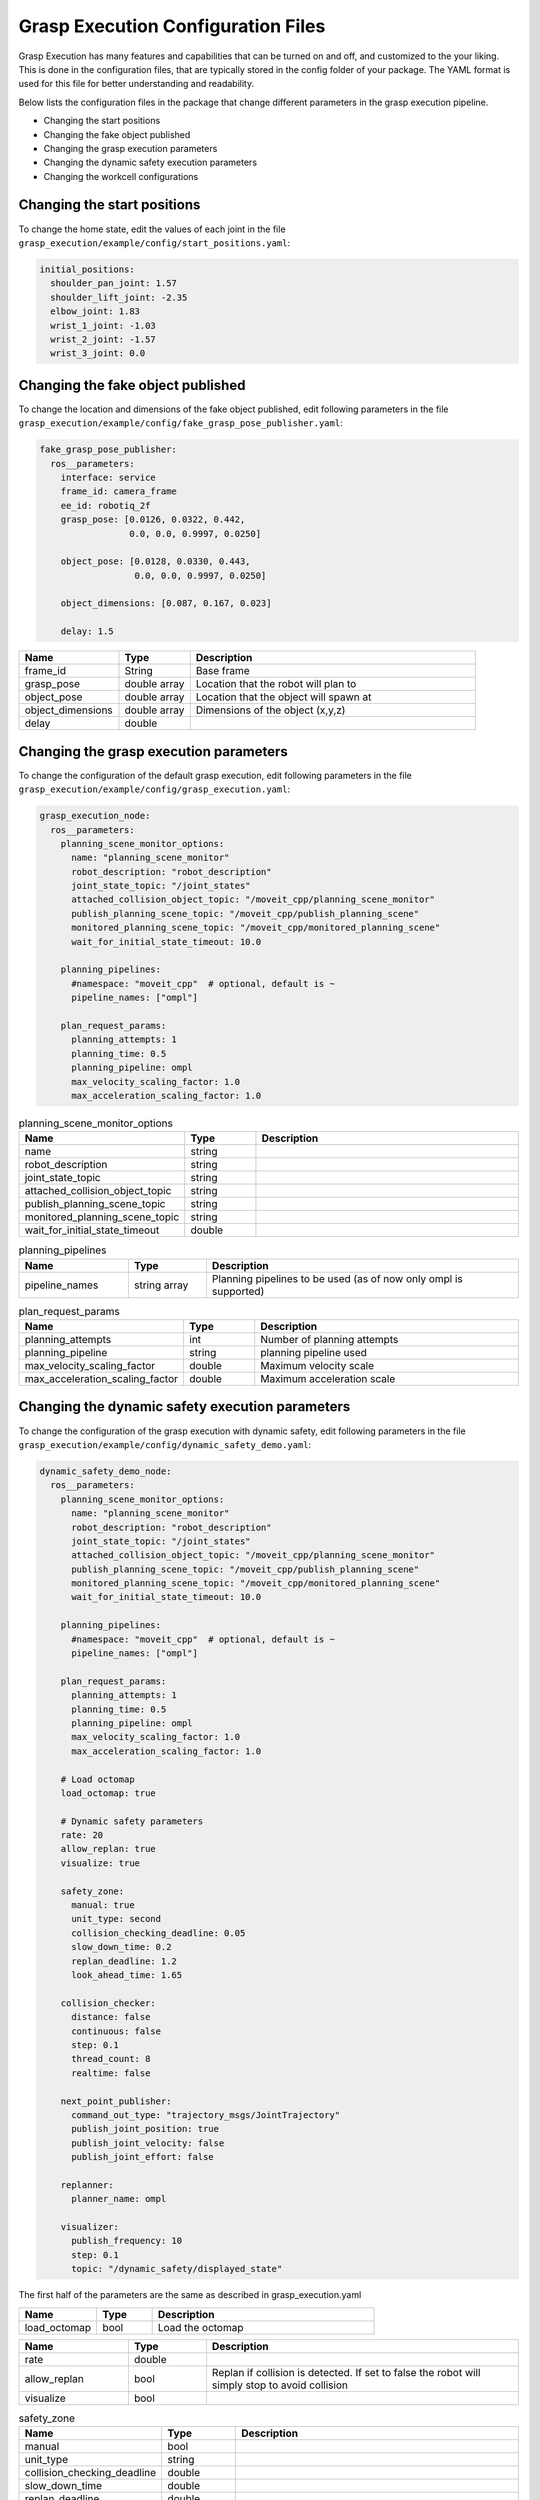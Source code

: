.. easy_manipulation_deployment documentation master file, created by
   sphinx-quickstart on Thu Oct 22 11:03:35 2020.
   You can adapt this file completely to your liking, but it should at least
   contain the root `toctree` directive.

.. _grasp_execution_configuration:

Grasp Execution Configuration Files
========================================================

Grasp Execution has many features and capabilities that can be turned on and off, and customized to the your liking. This is done in the configuration files, that are typically stored in the config folder of your package. The YAML format is used for this file for better understanding and readability.

Below lists the configuration files in the package that change different parameters in the grasp execution pipeline.

* Changing the start positions
* Changing the fake object published
* Changing the grasp execution parameters
* Changing the dynamic safety execution parameters
* Changing the workcell configurations


Changing the start positions
^^^^^^^^^^^^^^^^^^^^^^^^^^^^^^^^^^^^^^^^^^^^^^^^^^

To change the home state, edit the values of each joint in the file ``grasp_execution/example/config/start_positions.yaml``:

.. code-block:: bash

   initial_positions:
     shoulder_pan_joint: 1.57
     shoulder_lift_joint: -2.35
     elbow_joint: 1.83
     wrist_1_joint: -1.03
     wrist_2_joint: -1.57
     wrist_3_joint: 0.0


Changing the fake object published
^^^^^^^^^^^^^^^^^^^^^^^^^^^^^^^^^^^^^^^^^^^^^^^^^^

To change the location and dimensions of the fake object published, edit following parameters in the file ``grasp_execution/example/config/fake_grasp_pose_publisher.yaml``:

.. code-block:: bash

   fake_grasp_pose_publisher:
     ros__parameters:
       interface: service
       frame_id: camera_frame
       ee_id: robotiq_2f
       grasp_pose: [0.0126, 0.0322, 0.442,
                    0.0, 0.0, 0.9997, 0.0250]
       
       object_pose: [0.0128, 0.0330, 0.443,
                     0.0, 0.0, 0.9997, 0.0250]
   
       object_dimensions: [0.087, 0.167, 0.023]
   
       delay: 1.5

.. list-table::
   :widths: 7 5 20
   :header-rows: 1

   * - Name
     - Type
     - Description
   * - frame_id
     - String
     - Base frame
   * - grasp_pose
     - double array
     - Location that the robot will plan to
   * - object_pose
     - double array
     - Location that the object will spawn at
   * - object_dimensions
     - double array
     - Dimensions of the object (x,y,z)
   * - delay
     - double
     - 


Changing the grasp execution parameters
^^^^^^^^^^^^^^^^^^^^^^^^^^^^^^^^^^^^^^^^^^^^^^^^^^

To change the configuration of the default grasp execution, edit following parameters in the file ``grasp_execution/example/config/grasp_execution.yaml``:

.. code-block:: bash

   grasp_execution_node:
     ros__parameters:
       planning_scene_monitor_options:
         name: "planning_scene_monitor"
         robot_description: "robot_description"
         joint_state_topic: "/joint_states"
         attached_collision_object_topic: "/moveit_cpp/planning_scene_monitor"
         publish_planning_scene_topic: "/moveit_cpp/publish_planning_scene"
         monitored_planning_scene_topic: "/moveit_cpp/monitored_planning_scene"
         wait_for_initial_state_timeout: 10.0
       
       planning_pipelines:
         #namespace: "moveit_cpp"  # optional, default is ~
         pipeline_names: ["ompl"]
       
       plan_request_params:
         planning_attempts: 1
         planning_time: 0.5
         planning_pipeline: ompl
         max_velocity_scaling_factor: 1.0
         max_acceleration_scaling_factor: 1.0

.. list-table:: planning_scene_monitor_options
   :widths: 7 5 20
   :header-rows: 1

   * - Name
     - Type
     - Description
   * - name
     - string
     - 
   * - robot_description
     - string
     - 
   * - joint_state_topic
     - string
     - 
   * - attached_collision_object_topic
     - string
     - 
   * - publish_planning_scene_topic
     - string
     - 
   * - monitored_planning_scene_topic
     - string
     - 
   * - wait_for_initial_state_timeout
     - double
     - 

.. list-table:: planning_pipelines
   :widths: 7 5 20
   :header-rows: 1

   * - Name
     - Type
     - Description
   * - pipeline_names
     - string array
     - Planning pipelines to be used (as of now only ompl is supported)

.. list-table:: plan_request_params
   :widths: 7 5 20
   :header-rows: 1

   * - Name
     - Type
     - Description
   * - planning_attempts
     - int
     - Number of planning attempts
   * - planning_pipeline
     - string
     - planning pipeline used
   * - max_velocity_scaling_factor
     - double
     - Maximum velocity scale
   * - max_acceleration_scaling_factor
     - double
     - Maximum acceleration scale


Changing the dynamic safety execution parameters
^^^^^^^^^^^^^^^^^^^^^^^^^^^^^^^^^^^^^^^^^^^^^^^^^^

To change the configuration of the grasp execution with dynamic safety, edit following parameters in the file ``grasp_execution/example/config/dynamic_safety_demo.yaml``:

.. code-block:: bash

   dynamic_safety_demo_node:
     ros__parameters:
       planning_scene_monitor_options:
         name: "planning_scene_monitor"
         robot_description: "robot_description"
         joint_state_topic: "/joint_states"
         attached_collision_object_topic: "/moveit_cpp/planning_scene_monitor"
         publish_planning_scene_topic: "/moveit_cpp/publish_planning_scene"
         monitored_planning_scene_topic: "/moveit_cpp/monitored_planning_scene"
         wait_for_initial_state_timeout: 10.0
       
       planning_pipelines:
         #namespace: "moveit_cpp"  # optional, default is ~
         pipeline_names: ["ompl"]
       
       plan_request_params:
         planning_attempts: 1
         planning_time: 0.5
         planning_pipeline: ompl
         max_velocity_scaling_factor: 1.0
         max_acceleration_scaling_factor: 1.0
   
       # Load octomap
       load_octomap: true
   
       # Dynamic safety parameters
       rate: 20
       allow_replan: true
       visualize: true
   
       safety_zone:
         manual: true
         unit_type: second
         collision_checking_deadline: 0.05
         slow_down_time: 0.2
         replan_deadline: 1.2
         look_ahead_time: 1.65
   
       collision_checker:
         distance: false
         continuous: false
         step: 0.1
         thread_count: 8
         realtime: false
   
       next_point_publisher:
         command_out_type: "trajectory_msgs/JointTrajectory"
         publish_joint_position: true
         publish_joint_velocity: false
         publish_joint_effort: false
   
       replanner:
         planner_name: ompl
   
       visualizer:
         publish_frequency: 10
         step: 0.1
         topic: "/dynamic_safety/displayed_state"

The first half of the parameters are the same as described in grasp_execution.yaml

.. list-table::
   :widths: 7 5 20
   :header-rows: 1

   * - Name
     - Type
     - Description
   * - load_octomap
     - bool
     - Load the octomap

.. list-table::
   :widths: 7 5 20
   :header-rows: 1

   * - Name
     - Type
     - Description
   * - rate
     - double
     - 
   * - allow_replan
     - bool
     - Replan if collision is detected. If set to false the robot will simply stop to avoid collision
   * - visualize
     - bool
     - 

.. list-table:: safety_zone
   :widths: 7 5 20
   :header-rows: 1

   * - Name
     - Type
     - Description
   * - manual
     - bool
     - 
   * - unit_type
     - string
     - 
   * - collision_checking_deadline
     - double
     - 
   * - slow_down_time
     - double
     - 
   * - replan_deadline
     - double
     - 
   * - look_ahead_time
     - double
     - 

.. list-table:: collision_checker
   :widths: 7 5 20
   :header-rows: 1

   * - Name
     - Type
     - Description
   * - distance
     - bool
     - 
   * - continuous
     - bool
     - 
   * - step
     - double
     - 
   * - thread_count
     - int
     - 
   * - realtime
     - bool
     - 

.. list-table:: next_point_publisher
   :widths: 7 5 20
   :header-rows: 1

   * - Name
     - Type
     - Description
   * - command_out_type
     - string
     - 
   * - publish_joint_position
     - bool
     - 
   * - publish_joint_velocity
     - bool
     - 
   * - publish_joint_effort
     - bool
     - 

.. list-table:: replanner
   :widths: 7 5 20
   :header-rows: 1

   * - Name
     - Type
     - Description
   * - planner_name
     - string
     - 

.. list-table:: visualizer
   :widths: 7 5 20
   :header-rows: 1

   * - Name
     - Type
     - Description
   * - publish_frequency
     - double
     - 
   * - step
     - double
     - 
   * - topic
     - string
     - 


Changing the workcell configurations
^^^^^^^^^^^^^^^^^^^^^^^^^^^^^^^^^^^^^^^^^^^^^^^^^^

To change the configuration of your workcell, edit following parameters in the file ``grasp_execution/example/config/dynamic_safety_demo.yaml``:

.. code-block:: bash

   workcell:
   - group_name: manipulator
     executors:
       default:
         plugin: grasp_execution/DefaultExecutor
       ds_async:
         plugin: grasp_execution/DynamicSafetyAsyncExecutor
         controller: ur5_arm_controller
     end_effectors:
       robotiq_2f0:
         brand: robotiq_2f
         link: ee_palm
         clearance: 0.1
         driver:
           plugin: grasp_execution/DummyGripperDriver
           controller: ""

.. list-table::
   :widths: 7 5 20
   :header-rows: 1

   * - Name
     - Type
     - Description
   * - group_name
     - string
     - 
   * - end_effectors.robotiq_2f0.link
     - string
     - Tip link of end effector
   * - end_effectors.robotiq_2f0.clearance
     - double
     - Distance above the object that the end effector would plan to before moving down to pick the object up
